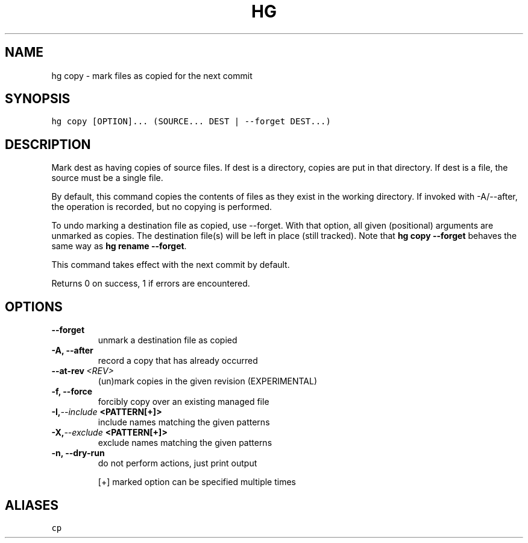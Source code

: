 .TH HG COPY  "" "" ""
.SH NAME
hg copy \- mark files as copied for the next commit
.\" Man page generated from reStructuredText.
.
.SH SYNOPSIS
.sp
.nf
.ft C
hg copy [OPTION]... (SOURCE... DEST | \-\-forget DEST...)
.ft P
.fi
.SH DESCRIPTION
.sp
Mark dest as having copies of source files. If dest is a
directory, copies are put in that directory. If dest is a file,
the source must be a single file.
.sp
By default, this command copies the contents of files as they
exist in the working directory. If invoked with \-A/\-\-after, the
operation is recorded, but no copying is performed.
.sp
To undo marking a destination file as copied, use \-\-forget. With that
option, all given (positional) arguments are unmarked as copies. The
destination file(s) will be left in place (still tracked). Note that
\%\fBhg copy \-\-forget\fP\: behaves the same way as \%\fBhg rename \-\-forget\fP\:.
.sp
This command takes effect with the next commit by default.
.sp
Returns 0 on success, 1 if errors are encountered.
.SH OPTIONS
.INDENT 0.0
.TP
.B \-\-forget
.
unmark a destination file as copied
.TP
.B \-A,  \-\-after
.
record a copy that has already occurred
.TP
.BI \-\-at\-rev \ <REV>
.
(un)mark copies in the given revision (EXPERIMENTAL)
.TP
.B \-f,  \-\-force
.
forcibly copy over an existing managed file
.TP
.BI \-I,  \-\-include \ <PATTERN[+]>
.
include names matching the given patterns
.TP
.BI \-X,  \-\-exclude \ <PATTERN[+]>
.
exclude names matching the given patterns
.TP
.B \-n,  \-\-dry\-run
.
do not perform actions, just print output
.UNINDENT
.sp
[+] marked option can be specified multiple times
.SH ALIASES
.sp
.nf
.ft C
cp
.ft P
.fi
.\" Generated by docutils manpage writer.
.\" 
.
